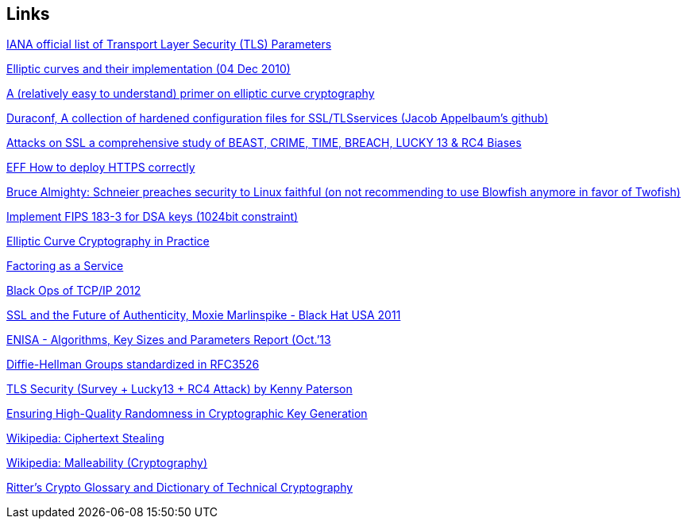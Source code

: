 == Links

https://www.iana.org/assignments/tls-parameters/tls-parameters.txt[IANA official list of Transport Layer Security (TLS) Parameters]

//broken
//SSL cipher settings:
//http://www.skytale.net/blog/archives/22-SSL-cipher-setting.html

https://www.imperialviolet.org/2010/12/04/ecc.html[Elliptic curves and their implementation (04 Dec 2010)]

https://arstechnica.com/information-technology/2013/10/a-relatively-easy-to-understand-primer-on-elliptic-curve-cryptography/[A (relatively easy to understand) primer on elliptic curve cryptography]

https://github.com/ioerror/duraconf[Duraconf, A collection of hardened configuration files for SSL/TLSservices (Jacob Appelbaum’s github)]

// certificate expired, replaced by direct link
//https://www.isecpartners.com/media/106031/ssl_attacks_survey.pdf
https://www.nccgroup.trust/globalassets/our-research/us/whitepapers/ssl_attacks_survey.pdf[Attacks on SSL a comprehensive study of BEAST, CRIME, TIME, BREACH, LUCKY 13 & RC4 Biases]

https://www.eff.org/https-everywhere/deploying-https[EFF How to deploy HTTPS correctly]

https://www.computerworld.com.au/article/46254/bruce_almighty_schneier_preaches_security_linux_faithful/?pp=3[Bruce Almighty: Schneier preaches security to Linux faithful (on not recommending to use Blowfish anymore in favor of Twofish)]

https://bugzilla.mindrot.org/show_bug.cgi?id=1647[Implement FIPS 183-3 for DSA keys (1024bit constraint)]

https://eprint.iacr.org/2013/734.pdf[Elliptic Curve Cryptography in Practice]

https://crypto.2013.rump.cr.yp.to/981774ce07e51813fd4466612a78601b.pdf[Factoring as a Service]

https://dankaminsky.com/2012/08/06/bo2012/[Black Ops of TCP/IP 2012]

https://www.youtube.com/watch?v=Z7Wl2FW2TcA[SSL and the Future of Authenticity, Moxie Marlinspike - Black Hat USA
2011]

https://www.enisa.europa.eu/publications/algorithms-key-sizes-and-parameters-report[ENISA - Algorithms, Key Sizes and Parameters Report (Oct.’13]

// shortlink only redirect to IBM Knowledge Center -> broken
//Diffie-Hellman Groups http://ibm.co/18lslZf

//https://datatracker.ietf.org/doc/rfc3526/
https://tools.ietf.org/html/rfc3526[Diffie-Hellman Groups standardized in RFC3526]

// broken
//ECC-enabled GnuPG per RFC6637  https://code.google.com/p/gnupg-ecc

https://www.cosic.esat.kuleuven.be/ecc2013/files/kenny.pdf[TLS Security (Survey + Lucky13 + RC4 Attack) by Kenny Paterson]

https://arxiv.org/abs/1309.7366v1[Ensuring High-Quality Randomness in Cryptographic Key Generation]

https://en.wikipedia.org/wiki/Ciphertext_stealing[Wikipedia: Ciphertext Stealing]

https://en.wikipedia.org/wiki/Malleability_(cryptography)[Wikipedia: Malleability (Cryptography)]

http://www.ciphersbyritter.com/GLOSSARY.HTM[Ritter’s Crypto Glossary and Dictionary of Technical Cryptography]


